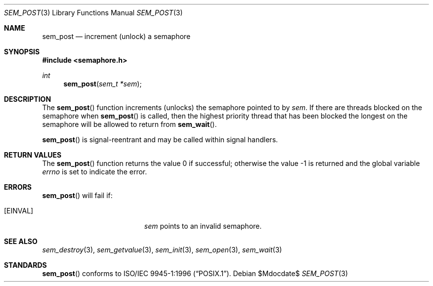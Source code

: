 .\" $OpenBSD: src/lib/libpthread/man/sem_post.3,v 1.4 2007/05/31 19:19:37 jmc Exp $
.\"
.\" Copyright (C) 2000 Jason Evans <jasone@FreeBSD.org>.
.\" All rights reserved.
.\"
.\" Redistribution and use in source and binary forms, with or without
.\" modification, are permitted provided that the following conditions
.\" are met:
.\" 1. Redistributions of source code must retain the above copyright
.\"    notice(s), this list of conditions and the following disclaimer as
.\"    the first lines of this file unmodified other than the possible
.\"    addition of one or more copyright notices.
.\" 2. Redistributions in binary form must reproduce the above copyright
.\"    notice(s), this list of conditions and the following disclaimer in
.\"    the documentation and/or other materials provided with the
.\"    distribution.
.\"
.\" THIS SOFTWARE IS PROVIDED BY THE COPYRIGHT HOLDER(S) ``AS IS'' AND ANY
.\" EXPRESS OR IMPLIED WARRANTIES, INCLUDING, BUT NOT LIMITED TO, THE
.\" IMPLIED WARRANTIES OF MERCHANTABILITY AND FITNESS FOR A PARTICULAR
.\" PURPOSE ARE DISCLAIMED.  IN NO EVENT SHALL THE COPYRIGHT HOLDER(S) BE
.\" LIABLE FOR ANY DIRECT, INDIRECT, INCIDENTAL, SPECIAL, EXEMPLARY, OR
.\" CONSEQUENTIAL DAMAGES (INCLUDING, BUT NOT LIMITED TO, PROCUREMENT OF
.\" SUBSTITUTE GOODS OR SERVICES; LOSS OF USE, DATA, OR PROFITS; OR
.\" BUSINESS INTERRUPTION) HOWEVER CAUSED AND ON ANY THEORY OF LIABILITY,
.\" WHETHER IN CONTRACT, STRICT LIABILITY, OR TORT (INCLUDING NEGLIGENCE
.\" OR OTHERWISE) ARISING IN ANY WAY OUT OF THE USE OF THIS SOFTWARE,
.\" EVEN IF ADVISED OF THE POSSIBILITY OF SUCH DAMAGE.
.\"
.\" $FreeBSD: src/lib/libc_r/man/sem_post.3,v 1.10 2001/10/01 16:09:09 ru Exp $
.Dd $Mdocdate$
.Dt SEM_POST 3
.Os
.Sh NAME
.Nm sem_post
.Nd increment (unlock) a semaphore
.Sh SYNOPSIS
.Fd #include <semaphore.h>
.Ft int
.Fn sem_post "sem_t *sem"
.Sh DESCRIPTION
The
.Fn sem_post
function increments (unlocks) the semaphore pointed to by
.Fa sem .
If there are threads blocked on the semaphore when
.Fn sem_post
is called, then the highest priority thread that has been blocked the longest on
the semaphore will be allowed to return from
.Fn sem_wait .
.Pp
.Fn sem_post
is signal-reentrant and may be called within signal handlers.
.Sh RETURN VALUES
.Rv -std sem_post
.Sh ERRORS
.Fn sem_post
will fail if:
.Bl -tag -width Er
.It Bq Er EINVAL
.Fa sem
points to an invalid semaphore.
.El
.Sh SEE ALSO
.Xr sem_destroy 3 ,
.Xr sem_getvalue 3 ,
.Xr sem_init 3 ,
.Xr sem_open 3 ,
.Xr sem_wait 3
.Sh STANDARDS
.Fn sem_post
conforms to
.St -p1003.1-96 .
